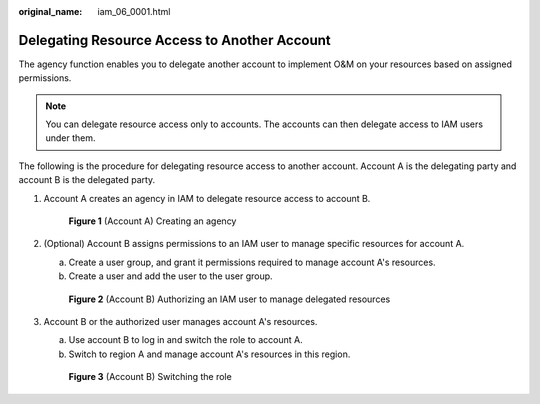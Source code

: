 :original_name: iam_06_0001.html

.. _iam_06_0001:

Delegating Resource Access to Another Account
=============================================

The agency function enables you to delegate another account to implement O&M on your resources based on assigned permissions.

.. note::

   You can delegate resource access only to accounts. The accounts can then delegate access to IAM users under them.

The following is the procedure for delegating resource access to another account. Account A is the delegating party and account B is the delegated party.

#. Account A creates an agency in IAM to delegate resource access to account B.


   .. figure:: /_static/images/en-us_image_0000001146708849.png
      :alt: **Figure 1** (Account A) Creating an agency

      **Figure 1** (Account A) Creating an agency

#. (Optional) Account B assigns permissions to an IAM user to manage specific resources for account A.

   a. Create a user group, and grant it permissions required to manage account A's resources.
   b. Create a user and add the user to the user group.


   .. figure:: /_static/images/en-us_image_0000001100309480.png
      :alt: **Figure 2** (Account B) Authorizing an IAM user to manage delegated resources

      **Figure 2** (Account B) Authorizing an IAM user to manage delegated resources

#. Account B or the authorized user manages account A's resources.

   a. Use account B to log in and switch the role to account A.
   b. Switch to region A and manage account A's resources in this region.


   .. figure:: /_static/images/en-us_image_0000001146589991.png
      :alt: **Figure 3** (Account B) Switching the role

      **Figure 3** (Account B) Switching the role
